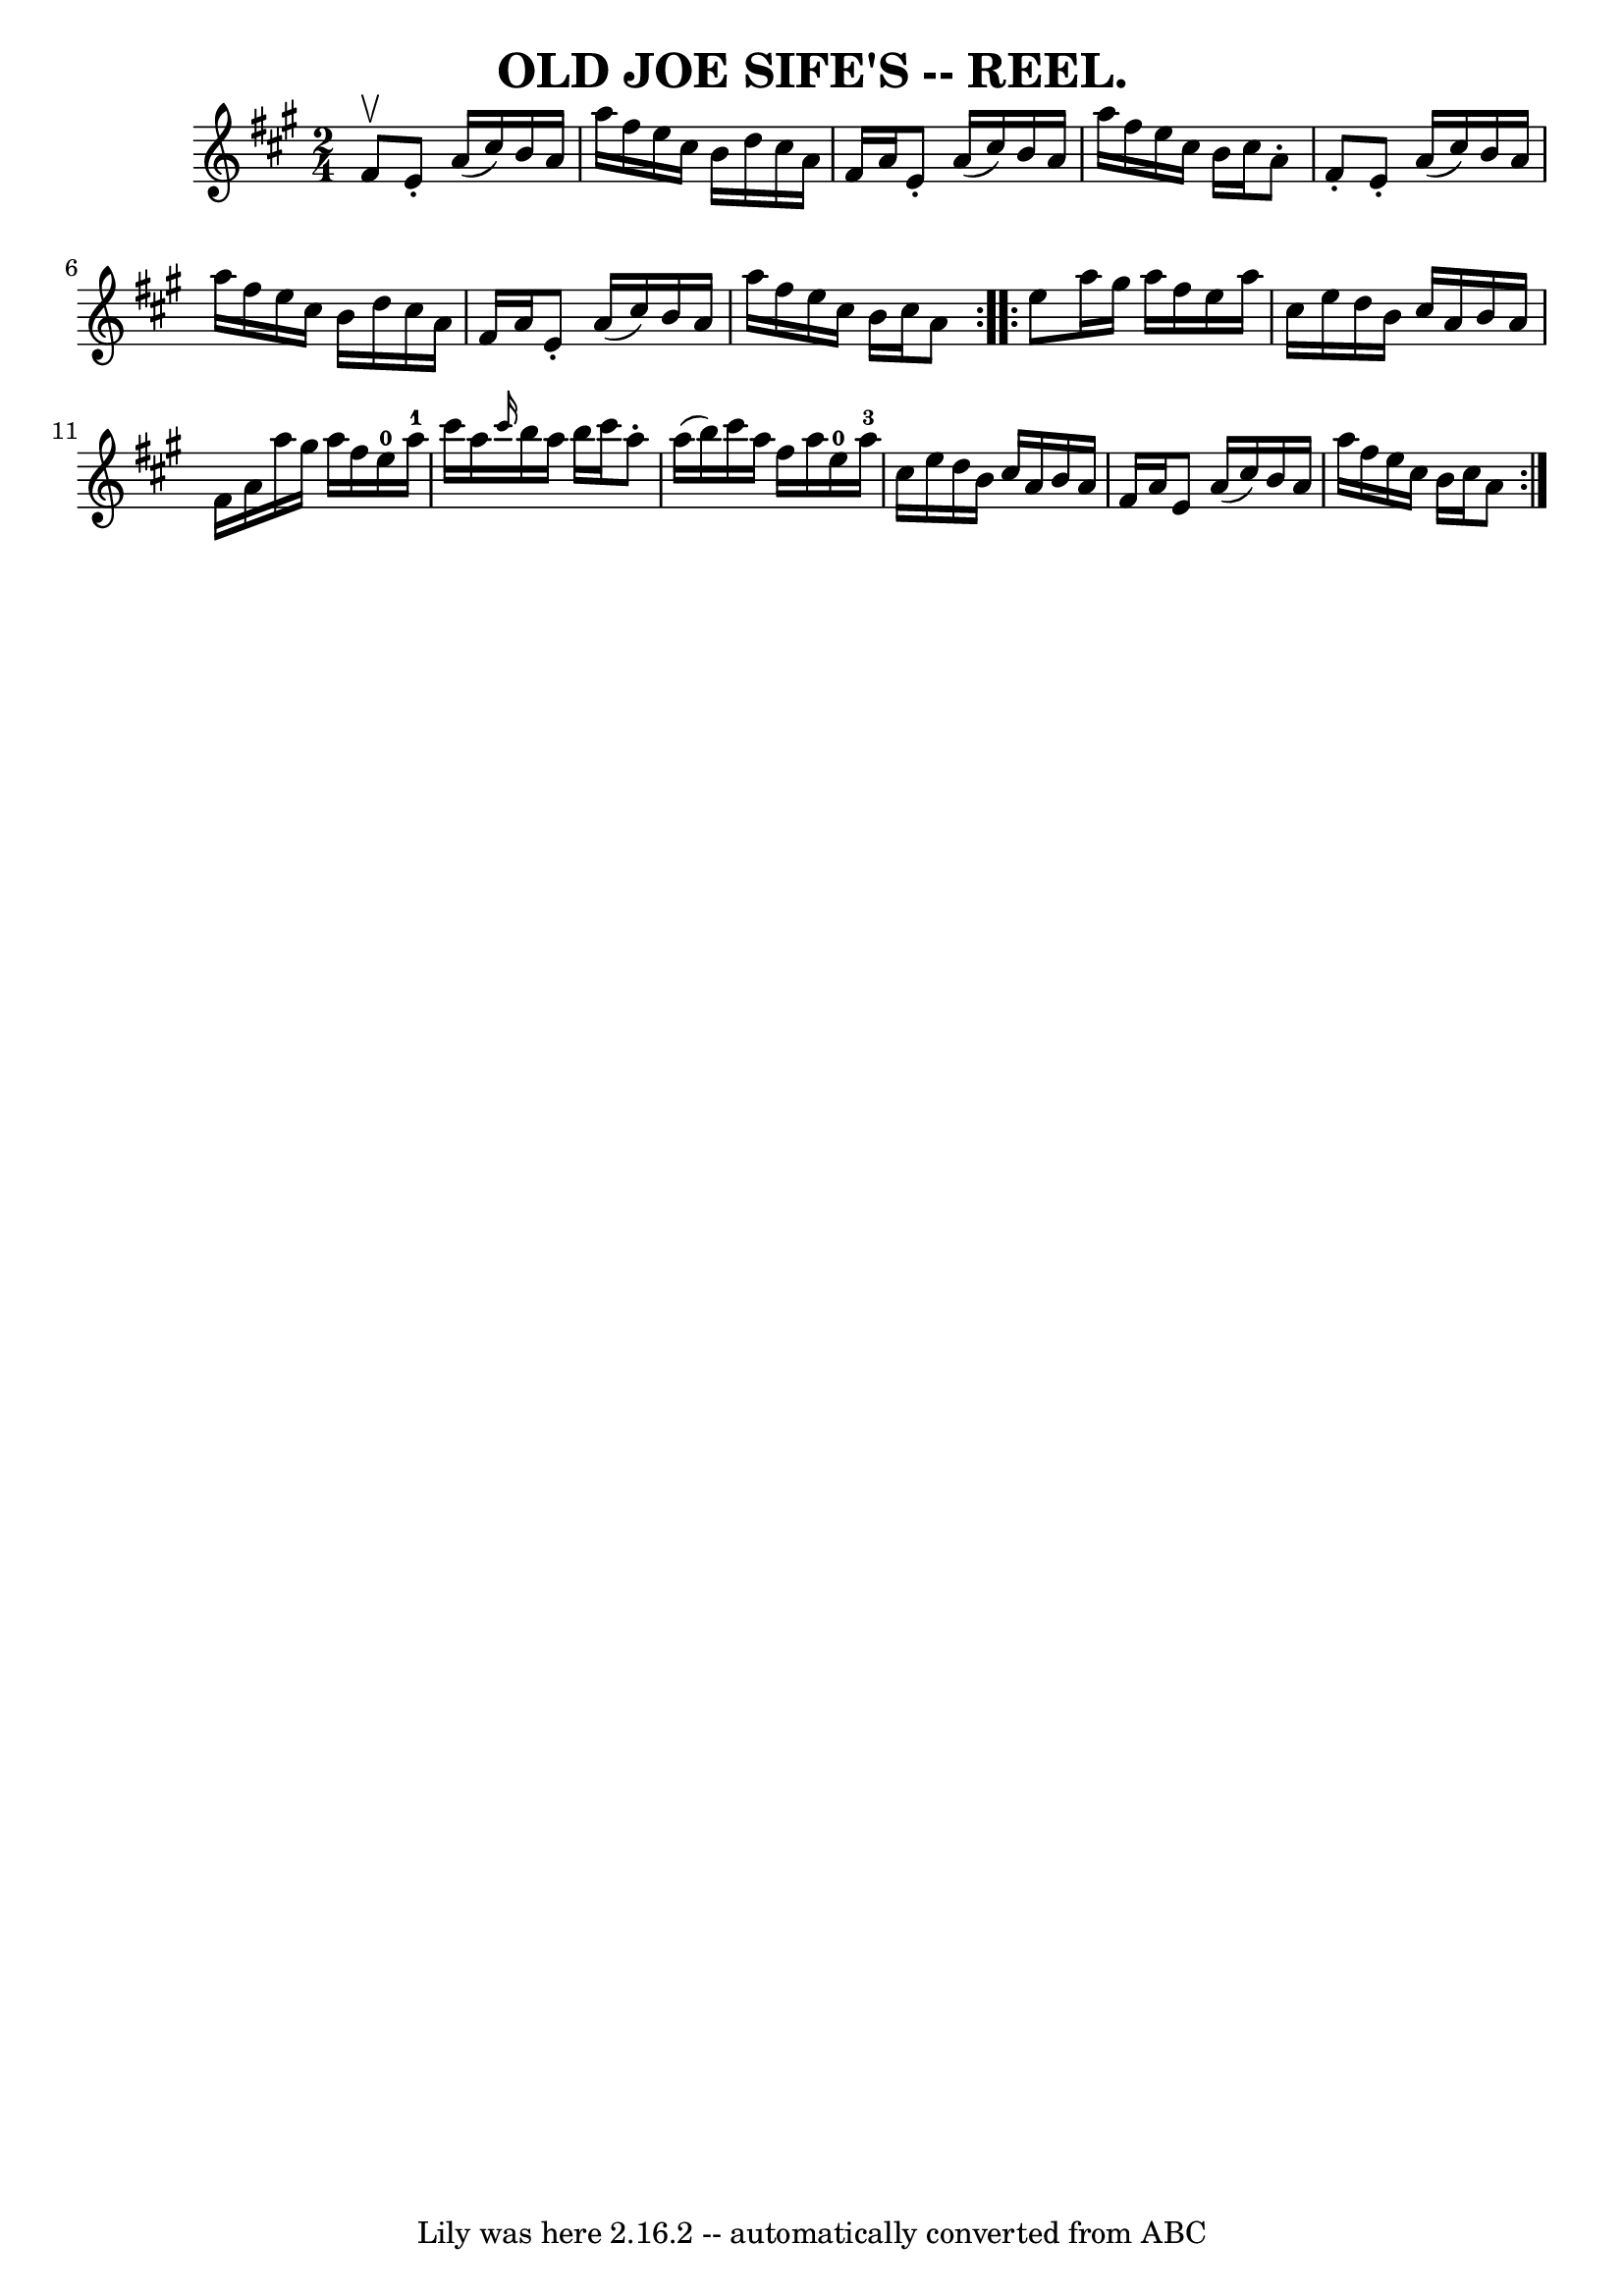 \version "2.7.40"
\header {
	book = "Coles pg. 30.7"
	crossRefNumber = "15"
	footnotes = ""
	tagline = "Lily was here 2.16.2 -- automatically converted from ABC"
	title = "OLD JOE SIFE'S -- REEL."
}
voicedefault =  {
\set Score.defaultBarType = "empty"

\repeat volta 2 {
\time 2/4 \key a \major fis'8^\upbow |
 e'8 -. a'16 (cis''16  
-) b'16 a'16 a''16 fis''16  |
 e''16 cis''16 b'16    
d''16 cis''16 a'16 fis'16 a'16  |
 e'8 -. a'16 (
cis''16) b'16 a'16 a''16 fis''16  |
 e''16 cis''16    
b'16 cis''16 a'8 -. fis'8 -. |
 e'8 -. a'16 (cis''16) 
 b'16 a'16 a''16 fis''16  |
 e''16 cis''16 b'16    
d''16 cis''16 a'16 fis'16 a'16  |
 e'8 -. a'16 (
cis''16) b'16 a'16 a''16 fis''16  |
 e''16 cis''16    
b'16 cis''16 a'8  }     \repeat volta 2 { e''8  |
 a''16    
gis''16 a''16 fis''16 e''16 a''16 cis''16 e''16  |
   
d''16 b'16 cis''16 a'16 b'16 a'16 fis'16 a'16  |
   
a''16 gis''16 a''16 fis''16 e''16-0 a''16-1 cis'''16    
a''16  |
 \grace { cis'''16  } b''16 a''16 b''16 cis'''16   
 a''8 -. a''16 (b''16) |
 cis'''16 a''16 fis''16    
a''16 e''16-0 a''16-3 cis''16 e''16  |
 d''16 b'16 
 cis''16 a'16 b'16 a'16 fis'16 a'16  |
 e'8 a'16 (
 cis''16) b'16 a'16 a''16 fis''16  |
 e''16 cis''16    
b'16 cis''16 a'8  }   
}

\score{
    <<

	\context Staff="default"
	{
	    \voicedefault 
	}

    >>
	\layout {
	}
	\midi {}
}
